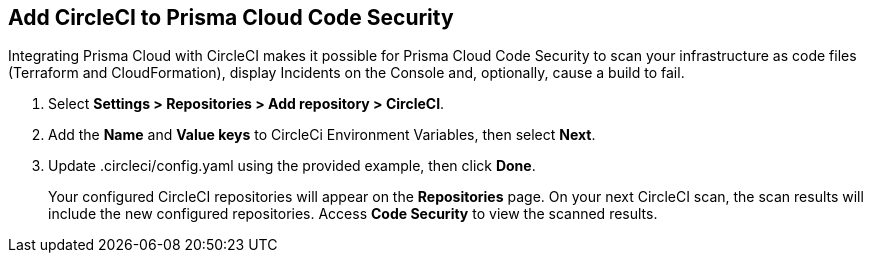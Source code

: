 :topic_type: task

[.task]
== Add CircleCI to Prisma Cloud Code Security

Integrating Prisma Cloud with CircleCI makes it possible for Prisma Cloud Code Security to scan your infrastructure as code files (Terraform and CloudFormation), display Incidents on the Console and, optionally, cause a build to fail.

[.procedure]

. Select *Settings > Repositories > Add repository > CircleCI*.
+
//TODO: image::.png[width=800]

. Add the *Name* and *Value keys* to CircleCi Environment Variables, then select *Next*.
+
//TODO: image::.png[width=800]

. Update .circleci/config.yaml using the provided example, then click *Done*.
+
//TODO: image::.png[width=800]
+
Your configured CircleCI repositories will appear on the *Repositories* page. On your next CircleCI scan, the scan results will include the new configured repositories. Access *Code Security* to view the scanned results.